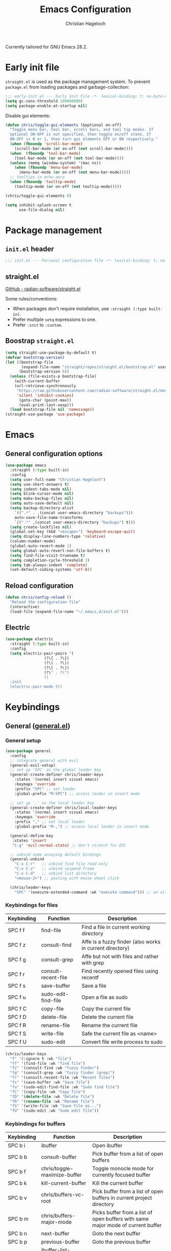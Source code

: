 #+title: Emacs Configuration
#+author: Christian Hageloch
#+startup: overview

Currently tailored for GNU Emacs 28.2.

* Early init file
:PROPERTIES:
:header-args: :tangle early-init.el
:END:

~straight.el~ is used as the package management system.
To prevent ~package.el~ from loading packages and garbage-collection:

#+begin_src emacs-lisp
;;; early-init.el --- Early Init File -*- lexical-binding: t; no-byte-compile: t -*-
(setq gc-cons-threshold 100000000)
(setq package-enable-at-startup nil)
#+end_src

Disable gui elements:

#+begin_src emacs-lisp
(defun chris/toggle-gui-elements (&optional on-off)
  "Toggle menu bar, tool bar, scroll bars, and tool tip modes. If
  optional ON-OFF is not specified, then toggle on/off state. If
  ON-OFF is 0 or 1, then turn gui elements OFF or ON respectively."
  (when (fboundp 'scroll-bar-mode)
    (scroll-bar-mode (or on-off (not scroll-bar-mode))))
  (when  (fboundp 'tool-bar-mode)
    (tool-bar-mode (or on-off (not tool-bar-mode))))
  (unless (memq (window-system) '(mac ns))
    (when (fboundp 'menu-bar-mode)
      (menu-bar-mode (or on-off (not menu-bar-mode)))))
  ;; tooltips in echo-aera
  (when (fboundp 'tooltip-mode)
    (tooltip-mode (or on-off (not tooltip-mode)))))

(chris/toggle-gui-elements 0)

(setq inhibit-splash-screen t
      use-file-dialog nil)
#+end_src


* Package management
:PROPERTIES:
:header-args: :tangle init.el
:END:

** ~init.el~ header

#+begin_src emacs-lisp
;;; init.el --- Personal configuration file -*- lexical-binding: t; no-byte-compile: t; -*-
#+end_src

** straight.el

[[https://github.com/raxod502/straight.el][GitHub - radian-software/straight.el]]

Some rules/conventions:

- When packages don't require installation, use ~:straight (:type built-in)~.
- Prefer multiple ~setq~ expressions to one.
- Prefer ~:init~ to ~:custom~.

** Boostrap ~straight.el~

#+begin_src emacs-lisp
(setq straight-use-package-by-default t)
(defvar bootstrap-version)
(let ((bootstrap-file
       (expand-file-name "straight/repos/straight.el/bootstrap.el" user-emacs-directory))
      (bootstrap-version 6))
  (unless (file-exists-p bootstrap-file)
    (with-current-buffer
	(url-retrieve-synchronously
	 "https://raw.githubusercontent.com/radian-software/straight.el/develop/install.el"
	 'silent 'inhibit-cookies)
      (goto-char (point-max))
      (eval-print-last-sexp)))
  (load bootstrap-file nil 'nomessage))
(straight-use-package 'use-package)
#+end_src


* Emacs
:PROPERTIES:
:header-args: :tangle init.el
:END:

** General configuration options

#+begin_src emacs-lisp
(use-package emacs
  :straight (:type built-in)
  :config
  (setq user-full-name "Christian Hageloch")
  (setq use-short-answers t)
  (setq indent-tabs-mode nil)
  (setq blink-cursor-mode nil)
  (setq make-backup-files nil)
  (setq auto-save-default nil)
  (setq backup-directory-alist
	`((".*" . ,(concat user-emacs-directory "backups")))
	auto-save-file-name-transforms
	`((".*" ,(concat user-emacs-directory "backups") t)))
  (setq create-lockfiles nil)
  (global-set-key (kbd "<escape>") 'keyboard-escape-quit)
  (setq display-line-numbers-type 'relative)
  (column-number-mode)
  (global-auto-revert-mode 1)
  (setq global-auto-revert-non-file-buffers t)
  (setq find-file-visit-truename t)
  (setq completion-cycle-threshold 3)
  (setq tab-always-indent 'complete)
  (set-default-coding-systems 'utf-8))
#+end_src

** Reload configuration

#+begin_src emacs-lisp
(defun chris/config-reload ()
  "Reload the configuration file"
  (interactive)
  (load-file (expand-file-name "~/.emacs.d/init.el")))
#+end_src

** Electric

#+begin_src emacs-lisp
(use-package electric
  :straight (:type built-in)
  :config
  (setq electric-pair-pairs '(
			     (?\{ . ?\})
			     (?\( . ?\))
			     (?\[ . ?\])
			     (?\" . ?\")
			     ))
  :init
  (electric-pair-mode t))
#+end_src


* Keybindings
:PROPERTIES:
:header-args: :tangle init.el
:END:

** General ([[https://github.com/noctuid/general.el][general.el]])

*** General setup

#+begin_src emacs-lisp
(use-package general
  :config
  ;; integrate general with evil
  (general-evil-setup)
  ;; set up 'SPC' as the global leader key
  (general-create-definer chris/leader-keys
    :states '(normal insert visual emacs)
    :keymaps 'override
    :prefix "SPC" ;; set leader
    :global-prefix "M-SPC") ;; access leader in insert mode

  ;; set up ',' as the local leader key
  (general-create-definer chris/local-leader-keys
    :states '(normal insert visual emacs)
    :keymaps 'override
    :prefix "," ;; set local leader
    :global-prefix "M-,") ;; access local leader in insert mode

  (general-define-key
   :states 'insert
   "C-g" 'evil-normal-state) ;; don't stretch for ESC

  ;; unbind some annoying default bindings
  (general-unbind
    "C-x C-r"	;; unbind find file read only
    "C-x C-z"	;; unbind suspend frame
    "C-x C-d"	;; unbind list directory
    "<mouse-2>") ;; pasting with mouse wheel click

  (chris/leader-keys
    "SPC" '(execute-extended-command :wk "execute command"))) ;; an alternative to 'M-x'
#+end_src

*** Keybindings for files

| Keybinding | Function            | Description                                              |
|------------+---------------------+----------------------------------------------------------|
| SPC f f    | find-file           | Find a file in current working directory                 |
| SPC f z    | consult-find        | Affe is a fuzzy finder (also works in current directory) |
| SPC f g    | consult-grep        | Affe but not with files and rather with grep             |
| SPC f r    | consult-recent-file | Find recently opened files using recentf                 |
| SPC f s    | save-buffer         | Save a file                                              |
| SPC f u    | sudo-edit-find-file | Open a file as sudo                                      |
| SPC f C    | copy-file           | Copy the current file                                    |
| SPC f D    | delete-file         | Delete the current file                                  |
| SPC f R    | rename-file         | Rename the current file                                  |
| SPC f S    | write-file          | Safe the current file as <name>                          |
| SPC f U    | sudo-edit           | Convert file write process to sudo                       |

#+begin_src emacs-lisp
(chris/leader-keys
  "f" '(:ignore t :wk "file")
  "ff" '(find-file :wk "find file")
  "fz" '(consult-find :wk "fuzzy finder")
  "fg" '(consult-grep :wk "fuzzy finder (grep)")
  "fr" '(consult-recent-file :wk "Recent files")
  "fs" '(save-buffer :wk "Save file")
  "fu" '(sudo-edit-find-file :wk "Sudo find file")
  "fC" '(copy-file :wk "Copy file")
  "fD" '(delete-file :wk "Delete file")
  "fR" '(rename-file :wk "Rename file")
  "fS" '(write-file :wk "Save file as...")
  "fU" '(sudo-edit :wk "Sudo edit file"))
#+end_src

*** Keybindings for buffers

| Keybinding | Function                          | Description                                                                     |
|------------+-----------------------------------+---------------------------------------------------------------------------------|
| SPC b i    | ibuffer                           | Open ibuffer                                                                    |
| SPC b b    | consult-buffer                    | Pick buffer from a list of open buffers                                         |
| SPC b f    | chris/toggle-maximize-buffer      | Toggle monocle mode for currently focused buffer                                |
| SPC b k    | kill-current-buffer               | Kill the current buffer                                                         |
| SPC b v    | chris/buffers-vc-root             | Pick buffer from a list of open buffers in current project directory            |
| SPC b m    | chris/buffers-major-mode          | Picks buffer from a list of open buffers with same major mode of current buffer |
| SPC b n    | next-buffer                       | Goto the next buffer                                                            |
| SPC b p    | previous-buffer                   | Goto the previous buffer                                                        |
| SPC b B    | ibuffer-list-buffers              | Get a list of all open buffers                                                  |
| SPC b r    | revert-buffer                     | Revert the buffer to the initial state                                          |
| SPC b s    | chris/simple-scratch-buffer       | Open a scratch buffer with same major mode as current buffer                    |
| SPC b K    | chris/kill-buffer-and-close-split | Kill current buffer and close the split                                         |

#+begin_src emacs-lisp
(chris/leader-keys
  "b" '(:ignore t :wk "buffer")
  "bi" '(ibuffer :wk "ibuffer")
  "bb" '(consult-buffer :wk "switch buffer")
  "bf" '(chris/toggle-maximize-buffer :wk "Toggle maximize buffer")
  "bc" '(clone-indirect-buffer-other-window :wk "Clone indirect buffer other window")
  "bk" '(kill-current-buffer :wk "Kill current buffer")
  "bv" '(chris/buffers-vc-root :wk "Buffers in project root") 
  "bm" '(chris/buffers-major-mode :wk "Buffers with same major mode")
  "bn" '(next-buffer :wk "Next buffer")
  "bp" '(previous-buffer :wk "Previous buffer")
  "bB" '(ibuffer-list-buffers :wk "Ibuffer list buffers")
  "br" '(revert-buffer :wk "Revert Buffer")
  "bs" '(chris/simple-scratch-buffer :wk "Revert Buffer")
  "bK" '(chris/kill-buffer-and-close-split :wk "Kill buffer"))
#+end_src

*** Keybindings to toggle things

| Keybinding | Function                  | Description                         |
|------------+---------------------------+-------------------------------------|
| SPC t r    | chris/config-reload       | Reload the configuration (~init.el~)  |
| SPC t l    | chris/toggle-line-numbers | Toggle visibility of line numbers   |
| SPC t m    | chris/hide-mode-line-mode | Hide visibility of the modeline     |
| SPC t t    | modus-themes-toggle       | Toggle between the two modus-themes |
| SPC t c    | chris/toggle-code         | Toggle "code-mode"                  |

#+begin_src emacs-lisp
(chris/leader-keys
  "t"  '(:ignore t :wk "toggle")
  "tr" '(chris/config-reload :wk "config")
  "tl" '(chris/toggle-line-numbers :wk "linenumbers")
  "tm" '(chris/hide-mode-line-mode :wk "linenumbers")
  "ts" '(chris/tab-status-line :wk "tab-bar-line")
  "tt" '(modus-themes-toggle :wk "theme")
  "tc" '(chris/toggle-code :wk "code"))
#+end_src

*** Keybindings to open programs within Emacs

| Keybinding | Function                  | Description                                     |
|------------+---------------------------+-------------------------------------------------|
| SPC o t    | vterm                     | Open a vterm buffer                             |
| SPC o e    | eshell                    | Open an eshell buffer                           |
| SPC o s    | fontaine-set-preset       | Choose a fontaine preset                        |
| SPC o w    | woman                     | Pick from a list of manpages and display it     |
| SPC o f    | chris/olivetti-mode       | Open custom olivetti for better focus           |
| SPC o l    | org-toggle-link-display   | Display org-mode links (don't truncate them)    |
| SPC o c    | org-capture               | Open org-capture for "note-taking"              |
| SPC o a    | org-agenda                | Open org-agenda for "taks-scheduling"           |
| SPC o o    | occur "^*+"               | Get an outline (headings) of org-mode files     |
| SPC o b    | bluetooth-list-devices    | Get a list of bluetooth devices                 |
| SPC o i    | chris/nmcli-wifi-preexist | Menu to manage preexisting internet connections |
| SPC o I    | chris/nmcli-wifi          | Menu to manage possible wifi connections        |

#+begin_src emacs-lisp
(chris/leader-keys
  "o" '(:ignore t :wk "open")
  "ot" '(vterm :wk "vterm")
  "oe" '(eshell :wk "eshell")
  "op" '(list-processes :wk "get a list of processes")
  "os" '(fontaine-set-preset :wk "fontaine")
  "ow" '(woman :wk "woman")
  "of" '(chris/olivetti-mode :wk "olivetti")
  "ol" '(org-toggle-link-display :wk "Display org links")
  "oc" '(org-capture :wk "org campture")
  "oa" '(org-agenda :wk "org campture")
  "oo" '(occur "^*+" :wk "org sidebar")
  "ob" '(bluetooth-list-devices :wk "List bluetooth devices")
  "oi" '(chris/nmcli-wifi-preexist :wk "internet preexisting")
  "oI" '(chris/nmcli-wifi :wk "Connect wifi")
  )
#+end_src

*** Keybindings for code

#+begin_src emacs-lisp
(chris/leader-keys
  "c" '(:ignore t :wk "code-action")
  "cc" '(compile :wk "Compile"))
#+end_src

** Hydra ([[https://github.com/abo-abo/hydra][hydra]])

#+begin_src emacs-lisp
(use-package hydra
  :defer t
  :config
  ;; scale text
  (defhydra hydra-text-scale (:timeout 4)
    "scale text"
    ("j" text-scale-increase "in")
    ("k" text-scale-decrease "out")
    ("f" nil "finished" :exit t))

  ;; split size
  (defhydra hydra-split-size (:timeout 4)
    "increase/decrease split size"
    ("h" shrink-window-horizontally)
    ("j" enlarge-window)
    ("k" shrink-window)
    ("l" enlarge-window-horizontally)
    ("n" balance-windows)
    ("f" nil "finished" :exit t))

  :general
  (chris/leader-keys
    "h" '(:ignore t :wk "hydra")
    "hf" '(hydra-text-scale/body :wk "scale text")
    "hs" '(hydra-split-size/body :wk "split size")))
#+end_src

** Evil ([[https://github.com/emacs-evil/evil][evil]])

*** General evil setup

#+begin_src emacs-lisp
(use-package evil
  :general
  (chris/leader-keys
    "w" '(:keymap evil-window-map :wk "window")) ;; window bindings
  :init
  (setq evil-search-module 'isearch)

  (setq evil-want-C-u-scroll t) ;; allow scroll up with 'C-u'
  (setq evil-want-C-d-scroll t) ;; allow scroll down with 'C-d'

  (setq evil-want-integration t) ;; necessary for evil collection
  (setq evil-want-keybinding nil)

  (setq evil-split-window-below t)
  (setq evil-vsplit-window-right nil)

  ;; cursors
  (setq evil-normal-state-cursor 'box)
  (setq evil-insert-state-cursor 'box)
  (setq evil-visual-state-cursor 'box)
  (setq evil-motion-state-cursor 'box)
  (setq evil-replace-state-cursor 'box)
  (setq evil-operator-state-cursor 'box)

  (setq evil-want-C-i-jump nil) ;; hopefully this will fix weird tab behaviour

  (setq evil-undo-system 'undo-redo) ;; undo via 'u', and redo the undone change via 'C-r'; only available in emacs 28+.
  :config
  (evil-mode t) ;; globally enable evil mode
  ;; set the initial state for some kinds of buffers.
  (evil-set-initial-state 'messages-buffer-mode 'normal)
  (evil-set-initial-state 'dashboard-mode 'normal)
  ;; buffers in which I want to immediately start typing should be in 'insert' state by default.
  (evil-set-initial-state 'eshell-mode 'insert)
  (evil-set-initial-state 'magit-diff-mode 'insert))
#+end_src

*** Evil collection ([[https://github.com/emacs-evil/evil-collection][evil-collection]])

#+begin_src emacs-lisp
(use-package evil-collection ;; evilifies a bunch of things
  :after evil
  :init
  (setq evil-collection-outline-bind-tab-p t) ;; '<TAB>' cycles visibility in 'outline-minor-mode'
  ;; If I want to incrementally enable evil-collection mode-by-mode, I can do something like the following:
  ;; (setq evil-collection-mode-list nil) ;; I don't like surprises
  ;; (add-to-list 'evil-collection-mode-list 'magit) ;; evilify magit
  ;; (add-to-list 'evil-collection-mode-list '(pdf pdf-view)) ;; evilify pdf-view
  :config
  (evil-collection-init))
#+end_src

*** Evil commentary ([[https://github.com/linktohack/evil-commentary][evil-commentary]])

#+begin_src emacs-lisp
(use-package evil-commentary
  :after evil
  :config
  (evil-commentary-mode)) ;; globally enable evil-commentary
#+end_src

*** C-d and C-u

#+begin_src emacs-lisp
(defun chris/scroll-down-and-center ()
"Scroll down and center the text to the screen"
  (interactive)
  (evil-scroll-down 0)
  (evil-scroll-line-to-center (line-number-at-pos)))

(define-key evil-motion-state-map "\C-d" 'chris/scroll-down-and-center)

(defun chris/scroll-up-and-center ()
"Scroll up and center the text to the screen"
  (interactive)
  (evil-scroll-up 0)
  (evil-scroll-line-to-center (line-number-at-pos)))

(define-key evil-motion-state-map "\C-u" 'chris/scroll-up-and-center)
#+end_src

** Whichkey ([[https://github.com/justbur/emacs-which-key][emacs-which-key]])

#+begin_src emacs-lisp
(use-package which-key
  :init
  (which-key-mode)
  :config
  (which-key-setup-minibuffer))
#+end_src


* Org-mode
:PROPERTIES:
:header-args: :tangle init.el
:END:

** General org-mode setup

#+begin_src emacs-lisp
(use-package org
  :straight (:type built-in)
  :config
  (setq org-ellipsis " ")
  (setq orc-src-fontify-natively t)
  (setq src-tab-acts-natively t)
  (setq org-fontify-quote-and-verse-blocks t)
  (setq org-fontify-whole-block-delimiter-line t)
  (setq org-confirm-babel-evaluate nil)
  (setq org-export-with-smart-quotes t)
  (setq org-src-window-setup 'current-window)
  (setq org-hide-emphasis-markers t)
  (setq org-src-preserve-indentation 1)
  (setq org-edit-src-content-indentation 0)

  ;; configure babel languages
  (with-eval-after-load 'org
    (org-babel-do-load-languages
     'org-babel-load-languages
     '((emacs-lisp . t)
       (python . t)
       (shell . t)))

    (require 'org-tempo)
    (add-to-list 'org-structure-template-alist '("sh" . "src shell"))
    (add-to-list 'org-structure-template-alist '("el" . "src emacs-lisp"))
    (add-to-list 'org-structure-template-alist '("py" . "src python"))

    (push '("conf-unix" . conf-unix) org-src-lang-modes))

  (setq org-directory "~/org")
  (setq org-default-notes-file (concat org-directory "/notes.org")))
#+end_src

** Org-agenda

#+begin_src emacs-lisp
(setq org-agenda-files '("~/org/Agenda.org"))
(setq org-agenda-start-with-log-mode t)
(setq org-log-done 'time)
(setq org-log-into-drawer t)
(setq org-log-done 'time)
#+end_src

** Org-roam ([[https://github.com/org-roam/org-roam][org-roam]])

#+begin_src emacs-lisp
(use-package org-roam
  :init
  (setq org-roam-v2-ack t)
  :custom
  (org-roam-directory "~/orgroam")
  (org-roam-compeltion-everywhere t)
  :bind (("C-c n l" . org-roam-buffer-toggle)
         ("C-c n f" . org-roam-node-find)
         ("C-c n i" . org-roam-node-insert))
  :general
  (chris/leader-keys
    "r" '(:ignore t :wk "org-roam")
    "rt" '(org-roam-buffer-toggle :wk "toggle org-roam buffer")
    "rf" '(org-roam-node-find :wk "find node")
    "ri" '(org-roam-node-insert :wk "insert node"))
  (chris/leader-keys "rd" '(:keymap org-roam-dailies-map :wk "dailies"))
  :config
  (require 'org-roam-dailies)
  (org-roam-db-autosync-mode)
  (org-roam-setup))
#+end_src


* Appearance
:PROPERTIES:
:header-args: :tangle init.el
:END:

** Fonts ([[https://github.com/protesilaos/fontaine][fontaine]])

#+begin_src emacs-lisp  
(use-package fontaine
  :config
  (setq x-underline-at-descent-line t)
  (setq-default text-scale-remap-header-line t)
  (fontaine-set-preset (or (fontaine-restore-latest-preset) 'regular))
  :init
  (setq fontaine-presets
      '((regular
         :default-height 110)
        (medium
         :default-weight semilight
         :default-height 140)
        (large
         :default-weight semilight
         :default-height 180
         :bold-weight extrabold)
        (t ; our shared fallback properties
         :default-family "Iosevka Comfy Wide Fixed"
         :default-weight normal
         ;; :default-height 100
         :fixed-pitch-family nil ; falls back to :default-family
         :fixed-pitch-weight nil ; falls back to :default-weight
         :fixed-pitch-height 1.0
         :variable-pitch-family "Iosevka Comfy Duo"
         :variable-pitch-weight normal
         :variable-pitch-height 1.05
         :bold-family nil ; use whatever the underlying face has
         :bold-weight bold
         :italic-family nil
         :italic-slant italic
         :line-spacing nil))))
#+end_src

** Theme ([[https://protesilaos.com/emacs/modus-themes#h:f0f3dbcb-602d-40cf-b918-8f929c441baf][modus-themes]])

#+begin_src emacs-lisp
(use-package modus-themes
  :config
  (setq modus-themes-bold-constructs t
        modus-themes-italic-construct nil
        modus-themes-common-palette-overrides
        '(
          ;; (border-mode-line-active unspecified)
          ;; (border-mode-line-inactive unspecified)
	  ;; (bg-mode-line-active bg-blue-subtle)
	  ;; (fg-mode-line-active fg-main)
	  (prose-done green-faint)
	  (prose-todo red-faint)
          (fringe unspecified))
        modus-themes-headings
        '((1 . (1.3))
          (2 . (1.2))
          (3 . (1.1))
          (t . (1.0)))))

;; (defun chris/modus-themes-custom-faces ()
;;   (modus-themes-with-colors
;;     (custom-set-faces
;;      ;; Add "padding" to the mode lines
;;      `(mode-line ((,c :underline ,border-mode-line-active
;;                       :overline ,border-mode-line-active
;;                       :box (:line-width 4 :color ,bg-mode-line-active))))
;;      `(mode-line-inactive ((,c :underline ,border-mode-line-inactive
;;                                :overline ,border-mode-line-inactive
;;                                :box (:line-width 4 :color ,bg-mode-line-inactive)))))))

;; ESSENTIAL to make the underline move to the bottom of the box:
;; (setq x-underline-at-descent-line t)

;; (add-hook 'modus-themes-after-load-theme-hook #'chris/modus-themes-custom-faces)

(if (string-match
     "modus-vivendi"
     ;; (shell-command-to-string "cat ~/.config/awesome/theme/local_theme"))
     (shell-command-to-string "cat ~/.config/herbstluftwm/active-theme"))
    (modus-themes-load-theme 'modus-vivendi)
  (modus-themes-load-theme 'modus-operandi))
#+end_src

** Modeline ([[https://github.com/tarsius/minions][minions]])

#+begin_src emacs-lisp
(use-package minions
  :config
  (setq minions-mode-line-ligher ";")
  (setq minions-prominent-modes
	(list 'flymake-mode
	      'lsp-mode))
  :init 
  (minions-mode 1))
(display-battery-mode)
(setq display-time-default-load-average nil)
(setq display-time-24hr-format 1)
(display-time-mode 1)
#+end_src

** Highlight TODO's and other keywords ([[https://github.com/tarsius/hl-todo][hl-todo]])

#+begin_src emacs-lisp
(use-package hl-todo
  :hook (prog-mode . hl-todo-mode)
  :config
  (setq hl-todo-highlight-punctuation ":"
        hl-todo-keyword-faces
        `(("TODO"       warning bold)
          ("FIXME"      error bold)
          ("HACK"       font-lock-constant-face bold)
          ("REVIEW"     font-lock-keyword-face bold)
          ("NOTE"       success bold)
          ("DEPRECATED" font-lock-doc-face bold))))
#+end_src

** Icons

#+begin_src emacs-lisp
(use-package all-the-icons)

(use-package all-the-icons-ibuffer
  :after all-the-icons
  :hook (ibuffer-mode . all-the-icons-ibuffer-mode))

(use-package all-the-icons-dired
  :after all-the-icons
  :hook (dired-mode . all-the-icons-dired-mode))
#+end_src


* Bottom menu
:PROPERTIES:
:header-args: :tangle init.el
:END:

** Vertico and orderless ([[https://github.com/minad/vertico][vertico]]) ([[https://github.com/oantolin/orderless][orderless]])

#+begin_src emacs-lisp
(use-package vertico
  :init
  (vertico-mode +1))

(use-package orderless
  :init
  (setq completion-styles '(orderless)
        completion-category-defaults nil
        completion-category-overrides '((fie (styles partial-completion)))))
#+end_src

** Consult ([[https://github.com/minad/consult][consult]])

#+begin_src emacs-lisp
(use-package consult
  :init
  (setq consult-preview-key "$")
  :bind ("C-s" . 'consult-line))

(use-package embark-consult
  :ensure t ; only need to install it, embark loads it after consult if found
  :hook
  (embark-collect-mode . consult-preview-at-point-mode))

(recentf-mode +1)
#+end_src

** Savehist

#+begin_src emacs-lisp
(use-package savehist
  :straight (:type built-in)
  :config
  (setq history-length 25)
  :init
  (savehist-mode))
#+end_src

** Marginalia ([[https://github.com/minad/marginalia][marginalia]])

#+begin_src emacs-lisp
(use-package marginalia
  :after vertico
  :ensure t
  :custom
  (marginalia-annotators '(marginalia-annotators-heavy marginalia-annotators-light nil))
  :init
  (marginalia-mode))
#+end_src


* File management
:PROPERTIES:
:header-args: :tangle init.el
:END:

** Dired

#+begin_src emacs-lisp
(use-package dired
  :straight (:type built-in)
  :general
  (chris/leader-keys
    "d" '(:ignore t :wk "dired")
    "dd" '(dired :wk "Open Dired")
    "dj" '(dired-jump :wk "Jump to current directory in dired"))
  :config
  (put 'dired-find-alternate-file 'disabled nil))
#+end_src

** 0x0 ([[https://github.com/emacsmirror/0x0][0x0]])

#+begin_src emacs-lisp
(use-package 0x0
  :general
  (chris/leader-keys
    "x" '(:ignore t :wk "web")
    "x;" '(0x0-dwim t :wk "0x0 dwim")
    "xt" '(0x0-upload-text :wk "0x0 upload text")
    "xf" '(0x0-upload-file :wk "0x0 upload file")
    "xk" '(0x0-upload-kill-ring :wk "0x0 upload kill ring")
    "xp" '(0x0-popup :wk "0x0 popup")
    "xs" '(0x0-shorten-uri :wk "0x0 shorten url")))
#+end_src

** Sudo Edit

#+begin_src emacs-lisp
(use-package sudo-edit)
#+end_src

** Openwith ([[https://github.com/thisirs/openwith][openwith]])

#+begin_src emacs-lisp
(use-package openwith
  :config
  (setq openwith-associations
        (list
         (list (openwith-make-extension-regexp
                '("doc" "xls" "xlsx" "ppt" "odt" "ods" "odg" "odp"))
               "$HOME/.local/share/applications/LibreOffice-still.basic-x86_64.AppImage"
               '(file))
         ))
  (openwith-mode 1))
#+end_src

** Calendar

#+begin_src emacs-lisp
(setq calendar-week-start-day 1
      calendar-day-name-array ["Sonntag" "Montag" "Dienstag" "Mittwoch"
			       "Donnerstag" "Freitag" "Samstag"]
      calendar-month-name-array ["Januar" "Februar" "März" "April" "Mai"
				 "Juni" "Juli" "August" "September"
				 "Oktober" "November" "Dezember"])
(setq solar-n-hemi-seasons
      '("Frühlingsanfang" "Sommeranfang" "Herbstanfang" "Winteranfang"))

(setq holiday-general-holidays
      '((holiday-fixed 1 1 "Neujahr")
        (holiday-fixed 5 1 "1. Mai")
        (holiday-fixed 10 3 "Tag der Deutschen Einheit")))

;; Feiertage für Bayern, weitere auskommentiert
(setq holiday-christian-holidays
      '((holiday-float 12 0 -4 "1. Advent" 24)
        (holiday-float 12 0 -3 "2. Advent" 24)
        (holiday-float 12 0 -2 "3. Advent" 24)
        (holiday-float 12 0 -1 "4. Advent" 24)
        (holiday-fixed 12 25 "1. Weihnachtstag")
        (holiday-fixed 12 26 "2. Weihnachtstag")
        (holiday-fixed 1 6 "Heilige Drei Könige")
        (holiday-easter-etc -48 "Rosenmontag")
        ;; (holiday-easter-etc -3 "Gründonnerstag")
        (holiday-easter-etc  -2 "Karfreitag")
        (holiday-easter-etc   0 "Ostersonntag")
        (holiday-easter-etc  +1 "Ostermontag")
        (holiday-easter-etc +39 "Christi Himmelfahrt")
        (holiday-easter-etc +49 "Pfingstsonntag")
        (holiday-easter-etc +50 "Pfingstmontag")
        (holiday-easter-etc +60 "Fronleichnam")
        (holiday-fixed 8 15 "Mariae Himmelfahrt")
        (holiday-fixed 11 1 "Allerheiligen")
        ;; (holiday-float 11 3 1 "Buss- und Bettag" 16)
        (holiday-float 11 0 1 "Totensonntag" 20)))

(setq calendar-holidays holiday-christian-holidays)
#+end_src

** Olivetti ([[https://github.com/rnkn/olivetti][olivetti]])

#+begin_src emacs-lisp
(use-package olivetti
  :config
  (setq olivetti-body-width 0.65)
  (setq olivetti-minimum-body-width 72)
  (setq olivetti-recall-visual-line-mode-entry-state t)

  (define-minor-mode chris/olivetti-mode
    "Toggle buffer-local `olivetti-mode' with additional parameters.
Fringes are disabled.  The modeline is hidden, except for
`prog-mode' buffers (see `chris/hidden-mode-line-mode')."
    :init-value nil
    :global nil
    (if chris/olivetti-mode
        (progn
          (olivetti-mode 1)
          (olivetti-set-width 80)
          (set-window-fringes (selected-window) 0 0)
          (unless (derived-mode-p 'prog-mode)
            (chris/turn-on-hide-mode-line-mode))
          (window-divider-mode 1))
      (olivetti-mode -1)
      (set-window-fringes (selected-window) nil) ; Use default width
      (unless (derived-mode-p 'prog-mode)
        (chris/turn-off-hide-mode-line-mode))
      (window-divider-mode -1)
      )))

;; this piece of code is directly copied from Hlissner
;; I attach a prefix to dinstinguish custom functions
(defvar chris/hide-mode-line-format nil
  "The modeline format to use when `chris/hide-mode-line-mode' is active.")

(defvar chris/hide-mode-line-excluded-modes '(fundamental-mode)
  "List of major modes where `chris/global-hide-mode-line-mode' won't affect.")

(defvar-local chris/hide-mode-line--old-format nil
  "Storage for the old `mode-line-format', so it can be restored when
`chris/hide-mode-line-mode' is disabled.")

(define-minor-mode chris/hide-mode-line-mode
  "Minor mode to hide the mode-line in the current buffer."
  :init-value nil
  :global nil
  (if chris/hide-mode-line-mode
      (progn
	(add-hook 'after-change-major-mode-hook #'chris/hide-mode-line-mode nil t)
	(unless chris/hide-mode-line--old-format
	  (setq chris/hide-mode-line--old-format mode-line-format))
	(setq mode-line-format chris/hide-mode-line-format))
    (remove-hook 'after-change-major-mode-hook #'chris/hide-mode-line-mode t)
    (setq mode-line-format chris/hide-mode-line--old-format
	  chris/hide-mode-line--old-format nil))
  (when (called-interactively-p 'any)
    (redraw-display)))

;; Ensure major-mode or theme changes don't overwrite these variables
(put 'chris/hide-mode-line--old-format 'permanent-local t)
(put 'chris/hide-mode-line-mode 'permanent-local-hook t)

(define-globalized-minor-mode chris/global-hide-mode-line-mode
  chris/hide-mode-line-mode chris/turn-on-hide-mode-line-mode
  (redraw-display))

(defun chris/turn-on-hide-mode-line-mode ()
  "Turn on `chris/hide-mode-line-mode'.
Unless in `fundamental-mode' or `chris/hide-mode-line-excluded-modes'."
  (unless (memq major-mode chris/hide-mode-line-excluded-modes)
    (chris/hide-mode-line-mode +1)))

(defun chris/turn-off-hide-mode-line-mode ()
  "Turn off `chris/hide-mode-line-mode'."
  (chris/hide-mode-line-mode -1))
#+end_src


* Buffer management
:PROPERTIES:
:header-args: :tangle init.el
:END:

** Popper

#+begin_src emacs-lisp
(use-package popper
  :ensure t ; or :straight t
  :bind (("C-`"   . popper-toggle-latest)
	 ("M-`"   . popper-cycle)
	 ("C-M-`" . popper-toggle-type))
  :init
  (setq popper-reference-buffers
	'("\\*Messages\\*"
	  "Output\\*$"
	  "\\*Async Shell Command\\*"
	  "^\\*MATLAB\\*$"
	  "^\\*Racket REPL.*\\*$"
	  "^\\*lua\\*$"
	  "^\\*Python\\*$"
	  help-mode
	  compilation-mode))
  (popper-mode +1)
  (popper-echo-mode +1))                ; For echo area hints
#+end_src

** Get all buffers with the same major mode as the current file

#+begin_src emacs-lisp
(defun chris/buffers-major-mode (&optional arg)
  "Select buffers that match the current buffer's major mode.
With \\[universal-argument] produce an `ibuffer' filtered
accordingly.  Else use standard completion."
  (interactive "P")
  (let* ((major major-mode)
	 (prompt "Buffers for ")
	 (mode-string (format "%s" major))
	 (mode-string-pretty (propertize mode-string 'face 'success)))
    (if arg
	(ibuffer t (concat "*" prompt mode-string "*")
		 (list (cons 'used-mode major)))
      (switch-to-buffer
       (read-buffer
	(concat prompt mode-string-pretty ": ") nil t
	(lambda (pair) ; pair is (name-string . buffer-object)
	  (with-current-buffer (cdr pair) (derived-mode-p major))))))))
#+end_src

** Get all buffers in current project (vc-root)

#+begin_src emacs-lisp
(defun chris/buffers-vc-root (&optional arg)
  "Select buffers that match the present `vc-root-dir'.
With \\[universal-argument] produce an `ibuffer' filtered
accordingly.  Else use standard completion.

When no VC root is available, use standard `switch-to-buffer'."
  (interactive "P")
  (let* ((root (vc-root-dir))
         (prompt "Buffers for VC ")
         (vc-string (format "%s" root))
         (vc-string-pretty (propertize vc-string 'face 'success)))
    (if root
        (if arg
            (ibuffer t (concat "*" prompt vc-string "*")
                     (list (cons 'filename (expand-file-name root))))
          (switch-to-buffer
           (read-buffer
            (concat prompt vc-string-pretty ": ") nil t
            (lambda (pair) ; pair is (name-string . buffer-object)
              (with-current-buffer (cdr pair) (string= (vc-root-dir) root))))))
      (call-interactively 'switch-to-buffer))))
#+end_src

** Maximize a buffer

#+begin_src emacs-lisp
(defun chris/toggle-maximize-buffer ()
  "Maximize buffer"
  (interactive)
  (if (= 1 (length (window-list)))
      (jump-to-register '_) 
    (progn
      (window-configuration-to-register '_)
      (delete-other-windows))))
#+end_src

** Kill a buffer and close the split

#+begin_src emacs-lisp
(defun chris/kill-buffer-and-close-split ()
  "Kill buffer and close split"
  (interactive)
  (kill-current-buffer)
  (evil-window-delete))
#+end_src

** Kill all dired buffers

#+begin_src emacs-lisp
(defun chris/kill-dired-buffers ()
  "Kill all open dired buffers."
  (interactive)
  (mapc (lambda (buffer)
          (when (eq 'dired-mode (buffer-local-value 'major-mode buffer))
            (kill-buffer buffer)))
        (buffer-list)))
#+end_src

** Create custom scratch buffers

#+begin_src emacs-lisp
;;; Generic setup
(defun chris/simple--scratch-list-modes ()
  "List known major modes."
  (cl-loop for sym the symbols of obarray
           when (and (functionp sym)
                     (provided-mode-derived-p sym 'prog-mode))
           collect sym))

(defun chris/simple--scratch-buffer-setup (region &optional mode)
  "Add contents to `scratch' buffer and name it accordingly.

REGION is added to the contents to the new buffer.

Use the current buffer's major mode by default.  With optional
MODE use that major mode instead."
  (let* ((major (or mode major-mode))
         (string (format "Scratch buffer for: %s\n\n" major))
         (text (concat string region))
         (buf (format "*Scratch for %s*" major)))
    (with-current-buffer (get-buffer-create buf)
      (funcall major)
      (save-excursion
        (insert text)
        (goto-char (point-min))
        (comment-region (point-at-bol) (point-at-eol))))
    (switch-to-buffer buf)))

(defun chris/simple-scratch-buffer (&optional arg)
  "Produce a bespoke scratch buffer matching current major mode.

If the major-mode is not derived from 'prog-mode, it prompts for
a list of all derived prog-modes AND org-mode

If region is active, copy its contents to the new scratch
buffer."
  (interactive "P")
  (let* ((modes (chris/simple--scratch-list-modes))
         (region (with-current-buffer (current-buffer)
                   (if (region-active-p)
                       (buffer-substring-no-properties
                        (region-beginning)
                        (region-end))
                     "")))
         (m))
    (if (derived-mode-p 'prog-mode)
        (chris/simple--scratch-buffer-setup region)
      (progn
	(setq m (intern (completing-read "Select major mode: " modes nil t)))
	(chris/simple--scratch-buffer-setup region m)))))
#+end_src

** Toggle line numbers

#+begin_src emacs-lisp
(defun chris/toggle-line-numbers ()
  "Toggles the display of line numbers."
  (interactive)
  (if (bound-and-true-p display-line-numbers-mode)
      (global-display-line-numbers-mode -1)
    (global-display-line-numbers-mode)))
#+end_src


* Desktop environment (kindof)
:PROPERTIES:
:header-args: :tangle init.el
:END:

** Internet 

Display a table of all pre configured internet connections.

Keybindings:

| Keybinding | Function                             | Description                       |
|------------+--------------------------------------+-----------------------------------|
| c          | chris/nmcli-wifi-preexist-connect    | connect to the selected ssid      |
| d          | chris/nmcli-wifi-preexist-disconnect | disconnect from the selected ssid |
| r          | chris/nmcli-wifi-preexist-refresh    | refresh the buffer to see changes |

#+begin_src emacs-lisp
(define-derived-mode chris/nmcli-wifi-preexist-mode tabulated-list-mode
  "nmcli-wifi-preexist"
  "nmcli preexisting WiFi Mode"
  (let ((columns [("NAME" 20 t)
                  ("UUID" 40 t)
                  ("TYPE" 10 t)
                  ("DEVICE" 10 t)])
        (rows (chris/nmcli-wifi-preexist--shell-command)))
    (setq tabulated-list-format columns)
    (setq tabulated-list-entries rows)
    (tabulated-list-init-header)
    (tabulated-list-print)))

(defun chris/nmcli-wifi-preexist-refresh ()
  (interactive)
  (let ((rows (chris/nmcli-wifi-preexist--shell-command)))
    (setq tabulated-list-entries rows)
    (tabulated-list-print t t)))

(defun chris/nmcli-wifi-preexist-sentinel (process event)
  (cond ((string-match-p "finished" event)
	 (chris/nmcli-wifi-preexist-refresh)
	 (kill-buffer "*async nmcli*"))))

(defun chris/nmcli-wifi-preexist--shell-command ()
  (interactive)
  (mapcar (lambda (x)
	    `(,(car (cdr x))
	      ,(vconcat [] x)))
          (mapcar (lambda (x)
		    x)
		  (cdr (mapcar (lambda (x)
				 (split-string x "  " t " "))
			       (split-string (shell-command-to-string "nmcli connection") "\n" t))))))

(defun chris/nmcli-wifi-preexist ()
  (interactive)
  (switch-to-buffer "*nmcli-wifi-preexist*")
  (chris/nmcli-wifi-preexist-mode))

(defun chris/nmcli-wifi-preexist-connect ()
  (interactive)
  (let* ((ssid (aref (tabulated-list-get-entry) 1))
	 (process (start-process-shell-command "nmcli" "*async nmcli*" (format "nmcli connection up \"%s\"" ssid))))
    (set-process-sentinel process 'chris/nmcli-wifi-preexist-sentinel)))

(defun chris/nmcli-wifi-preexist-disconnect ()
  (interactive)
  (let* ((ssid (aref (tabulated-list-get-entry) 1))
	 (process (start-process-shell-command "nmcli" "*async nmcli*" (format "nmcli connection down \"%s\"" ssid))))
    (set-process-sentinel process 'chris/nmcli-wifi-preexist-sentinel)))

(general-define-key
 :states 'normal
 :keymaps 'chris/nmcli-wifi-preexist-mode-map
 "c" '(chris/nmcli-wifi-preexist-connect :wk "connect")
 "d" '(chris/nmcli-wifi-preexist-disconnect :wk "disconnect")
 "r" '(chris/nmcli-wifi-preexist-refresh :wk "refresh"))

(add-to-list 'display-buffer-alist
	     (cons "\\*Async Shell Command\\*.*" (cons #'display-buffer-no-window nil)))
#+end_src

** Bluetooth

#+begin_src emacs-lisp
(defun chris/bluetooth-sentinel (process event)
  (message (concat "bluetooth: " event)))

(defun chris/bluetooth-connect-soundcore ()
  (interactive)
  (let* ((process (start-process-shell-command
		  "bluetoothctl"
		  nil
		  "bluetoothctl power on && bluetoothctl connect E8:EE:CC:00:AD:24")))
    (set-process-sentinel process 'chris/bluetooth-sentinel)))

(defun chris/bluetooth-disconnect-soundcore ()
  (interactive)
  (let* ((process (start-process-shell-command
		   "bluetoothctl"
		   nil
		   "bluetoothctl disconnect E8:EE:CC:00:AD:24 && bluetoothctl power off")))
    (set-process-sentinel process 'chris/bluetooth-sentinel)))

(chris/leader-keys
  "a" '(:ignore t :wk "audio")
  "ac" '(chris/bluetooth-connect-soundcore :wk "bluetooth connect")
  "ad" '(chris/bluetooth-disconnect-soundcore :wk "bluetooth disconnect"))
#+end_src


* Projectile ([[https://github.com/bbatsov/projectile][projectile]])
:PROPERTIES:
:header-args: :tangle init.el
:END:

#+begin_src emacs-lisp
(use-package projectile
  :general
  (chris/leader-keys "p" '(:keymap projectile-command-map :wk "projectile"))
  :init
  (projectile-mode +1)
  (define-key projectile-mode-map (kbd "C-c p") 'projectile-command-map)
  (add-to-list 'projectile-globally-ignored-modes "org-mode"))
(setq projectile-indexing-method 'hybrid)

(use-package ibuffer-projectile
  :config 
  (add-hook 'ibuffer-hook
            (lambda ()
              (ibuffer-projectile-set-filter-groups)
              (unless (eq ibuffer-sorting-mode 'alphabetic)
                (ibuffer-do-sort-by-alphabetic)))))
#+end_src


* Workspaces (=tab-bar.el=)
:PROPERTIES:
:header-args: :tangle init.el
:END:

** General =tab-bar.el= setup

#+begin_src emacs-lisp
(use-package tab-bar
  :straight (:type built-in)
  :general
  (chris/leader-keys
    "i" '(:keymap tab-prefix-map :wk "tab")
    "is" '(chris/tab-bar-select-tab-dwim :wk "tab-select"))
  :config
  (setq tab-bar-close-button-show nil)
  (setq tab-bar-close-last-tab-choice nil)
  (setq tab-bar-close-tab-select 'recent)
  (setq tab-bar-new-tab-choice t)
  (setq tab-bar-new-tab-to 'right)
  (setq tab-bar-position nil)
  (setq tab-bar-show nil)
  (setq tab-bar-tab-hints nil)
  (setq tab-bar-tab-name-function 'tab-bar-tab-name-current)
  (tab-bar-mode -1)
  (tab-bar-history-mode 1))
#+end_src

** Manage tabs

#+begin_src emacs-lisp
(defun chris/tab-bar-select-tab-dwim ()
  "Do-What-I-Mean function for getting to a `tab-bar-mode' tab.
If no other tab exists, create one and switch to it.  If there is
one other tab (so two in total) switch to it without further
questions.  Else use completion to select the tab to switch to."
  (interactive)
  (let ((tabs (mapcar (lambda (tab)
                        (alist-get 'name tab))
                      (tab-bar--tabs-recent))))
    (cond ((eq tabs nil)
           (tab-new))
          ((eq (length tabs) 1)
           (tab-next))
          (t
           (consult-imenu ()
                          (tab-bar-switch-to-tab
                           (completing-read "Select tab: " tabs nil t)))))))
#+end_src


* IDE Features
:PROPERTIES:
:header-args: :tangle init.el
:END:

** Completion ([[http://company-mode.github.io/][company]])

#+begin_src emacs-lisp
(use-package company
  :config
  (setq company-idle-delay 0)
  (setq company-minium-prefix-length 3))
#+end_src

** LSP ([[https://emacs-lsp.github.io/lsp-mode/][lsp-mode]])

#+begin_src emacs-lisp
(use-package lsp-mode
  :config
  (setq read-process-outpu-max (* 1024 1024))
  (setq lsp-idle-delay 0.500)
  (setq lsp-log-io nil)
  (setq lsp-enable-links nil)
  (setq lsp-signature-render-documentation nil)
  (setq lsp-headerline-breadcrumb-enable nil)
  (setq lsp-ui-doc-enable nil)
  (setq lsp-completion-enable-additional-text-edit nil)
  :init
  (setq lsp-keep-workspace-alive nil)
  (setq lsp-keymap-prefix "C-c l")
  :hook
  (lsp-mode . lsp-enable-which-key-integration)
  (lsp-mode . flycheck-mode)
  :commands
  (lsp lsp-deferred))

(use-package flycheck
  :general
  (chris/leader-keys
    "cd" '(list-flycheck-errors :wk "List flycheck errors")))

(use-package lsp-ui
  :commands
  lsp-ui-mode)

(use-package lsp-treemacs
  :after lsp-mode)
#+end_src

** "Code mode"

#+begin_src emacs-lisp
(defun chris/toggle-code ()
  "Toggle on line numbers and hl-line-mode for a better code experience"
  (interactive)
  (if (bound-and-true-p display-line-numbers-mode)
      (display-line-numbers-mode -1)
    (display-line-numbers-mode))
  (if (bound-and-true-p hl-line-mode)
      (hl-line-mode -1)
    (hl-line-mode)))
#+end_src

** Snippets

#+begin_src emacs-lisp
(use-package yasnippet
  :hook
  (prog-mode . yas-minor-mode))
#+end_src

** Treesitter ([[https://emacs-tree-sitter.github.io/][tree-sitter]])

#+begin_src emacs-lisp
(use-package tree-sitter-langs)

(use-package tree-sitter
  :defer t
  :init
  (add-hook 'tree-sitter-after-on-hook #'tree-sitter-hl-mode)
  (global-tree-sitter-mode)
  :custom
  (custom-set-faces
   '(italic ((t nil)))
   '(tree-sitter-hl-face:property ((t (:inherit font-lock-constant-face)))))
  :config
  (setq tree-sitter-debug-jump-buttons t
        tree-sitter-debug-highlight-jump-region t))

(use-package evil-textobj-tree-sitter
  :straight t
  :init
  (define-key evil-outer-text-objects-map "f" (evil-textobj-tree-sitter-get-textobj "function.outer"))
  (define-key evil-inner-text-objects-map "f" (evil-textobj-tree-sitter-get-textobj "function.inner"))
  (define-key evil-outer-text-objects-map "c" (evil-textobj-tree-sitter-get-textobj "comment.outer"))
  (define-key evil-outer-text-objects-map "C" (evil-textobj-tree-sitter-get-textobj "class.outer"))
  (define-key evil-outer-text-objects-map "a" (evil-textobj-tree-sitter-get-textobj ("conditional.outer" "loop.outer"))))
#+end_src

** Async ([[https://github.com/jwiegley/emacs-async][async]])

#+begin_src emacs-lisp
(use-package async
  :init
  (dired-async-mode 1))
#+end_src

** rg ([[https://github.com/dajva/rg.el][rg.el]])

#+begin_src emacs-lisp
(use-package rg
  :init
  (rg-enable-default-bindings))
#+end_src


* Languages
:PROPERTIES:
:header-args: :tangle init.el
:END:

** Haskell

#+begin_src emacs-lisp
(use-package haskell-mode
  :mode ("\\.hs\\'" . haskell-mode)
  :config
  (defun chris/haskell-open-repl (&optional arg)
    "Opens a Haskell REPL."
    (interactive "P")
    (if-let (window
             (display-buffer
              (haskell-session-interactive-buffer (haskell-session))))
        (window-buffer window)
      (error "Failed to display Haskell REPL")))

  (defun chris/haskell-disable-electric-indent ()
    "Disable electric indent mode if available"
    (if (fboundp 'electric-indent-local-mode)
        (electric-indent-local-mode -1)))

  (defun chris/haskell-format-imports ()
    "Sort and align import statements from anywhere in the source file."
    (interactive)
    (save-excursion
      (haskell-navigate-imports)
      (haskell-mode-format-imports)))
  
  (add-hook 'haskell-mode-hook
            #'haskell-collapse-mode ; support folding haskell code blocks
            (add-to-list 'completion-ignored-extensions ".hi"))

  (add-hook 'haskell-cabal-mode-hook #'chris/haskell-disable-electric-indent)
  :init
  (add-hook 'haskell-mode-hook 'interactive-haskell-mode)
  (add-hook 'haskell-mode-hook 'haskell-indent-mode)

  :general
  (chris/leader-keys
    :keymaps 'haskell-mode-map
    "hi" 'chris/haskell-format-imports))
#+end_src

** Lua

#+begin_src emacs-lisp
(use-package lua-mode
  :mode ("\\.lua\\'". lua-mode)
  :interpreter ("lua" . lua-mode)
  :config
  (defun chris/open-lua-repl ()
    "open lua repl in horizontal split"
    (interactive)
    ;; (split-window-horizontally)
    (lua-show-process-buffer))
  :init
  (setq lua-indent-level 4
	lua-indent-string-contents t)
  ;; :hook
  ;; (lua-mode . lsp-deferred)
  :general
  (chris/leader-keys
    "cl" '(chris/open-lua-repl :wk "run-lua"))
  (chris/leader-keys
    :keymaps 'lua-mode-map
    "lr" 'lua-send-buffer))
#+end_src

** python

#+begin_src emacs-lisp
(use-package python-mode
  :straight (:type built-in)
  :mode ("\\.py\\'" . python-mode)
  :interpreter ("python3" . python-mode)
  :init
  (setq python-indent 4)
  :general
  (chris/leader-keys
    :keymaps 'python-mode-map
    "cp" 'run-python)
  (chris/leader-keys
    "pr" 'python-shell-send-buffer))

(use-package lsp-pyright
  :hook (python-mode . (lambda ()
			 (require 'lsp-pyright)
			 (lsp-deferred))))
#+end_src

** php

#+begin_src emacs-lisp
(use-package php-mode
  :mode ("\\.php\\'" . php-mode))
#+end_src

** racket

#+begin_src emacs-lisp
(use-package racket-mode
  :interpreter ("racket" . racket-mode)
  :config
  (defun chris/racket-run-and-switch-to-repl ()
    "Call `racket-run-and-switch-to-repl' and enable insert state"
    (interactive)
    (racket-run-and-switch-to-repl)
    (when (buffer-live-p (get-buffer racket-repl-buffer-name))
      (with-current-buffer racket-repl-buffer-name
	(evil-insert-state))))
  :general
  (chris/leader-keys
    "cr" '(racket-repl :wk "run racket and switch to repl"))
  (chris/leader-keys
    :keymaps 'racket-mode-map
    "rs" '(racket-send-last-sexp :wk "racket send last sexp")
    "rd" '(racket-send-definiton :wk "racket send definition")
    "rr" '(chris/racket-run-and-switch-to-repl :wk "run racket and switch to repl")
    ))
#+end_src

** shell 

#+begin_src emacs-lisp
;; (add-hook 'sh-mode-hook 'flycheck-mode)
;; (add-hook 'sh-mode-hook 'lsp-deferred)
#+end_src

** matlab

#+begin_src emacs-lisp
(straight-use-package 'matlab-mode)
(autoload 'matlab-mode "matlab" "Matlab Editing Mode" t)
(add-to-list
 'auto-mode-alist
 '("\\.m$" . matlab-mode))
(setq matlab-indent-function t)
(setq matlab-shell-command-switches '("-nosplash" "-nodesktop"))
(setq matlab-shell-command "matlab")

(defun chris/matlab-shell-run-buffer ()
  "Run matlab code"
  (interactive)
  (matlab-shell-run-command (concat "cd " default-directory))
  (matlab-shell-run-region (point-min) (point-max)))

(chris/leader-keys
 :keymaps 'matlab-mode-map
 :states 'normal
 "mr" '(chris/matlab-shell-run-buffer :wk "Run matlab buffer"))

(chris/leader-keys
  "cm" '(matlab-shell :wk "Open matlab shell"))
#+end_src


* Git ([[https://magit.vc/][Magit]])
:PROPERTIES:
:header-args: :tangle init.el
:END:

#+begin_src emacs-lisp
(use-package magit
  :general
  (chris/leader-keys
    "g" '(:ignore t :wk "git")
    "gg" '(magit-status :wk "status")
    "gG" '(magit-list-repositories :wk "list repos"))
  :config
  (setq magit-push-always-verify nil)
  (setq magit-display-buffer-function #'magit-display-buffer-fullframe-status-v1)
  (setq magit-repository-directories
        '(("~/.local/src"  . 2)
          ("~/.config/" . 2)))
  (setq git-commit-summary-max-length 50)
  :bind
  ("C-x g" . magit-status)
  ("C-x C-g" . magit-list-repositories))
#+end_src


* Terminal
:PROPERTIES:
:header-args: :tangle init.el
:END:

** VTerm ([[https://github.com/akermu/emacs-libvterm][vterm]])

It is important to configure the system shell (in this case bash in the ~.bashrc~):

#+begin_src bash :tangle no
vterm_printf() {
    if [ -n "$TMUX" ] && ([ "${TERM%%-*}" = "tmux" ] || [ "${TERM%%-*}" = "screen" ]); then
        # Tell tmux to pass the escape sequences through
        printf "\ePtmux;\e\e]%s\007\e\\" "$1"
    elif [ "${TERM%%-*}" = "screen" ]; then
        # GNU screen (screen, screen-256color, screen-256color-bce)
        printf "\eP\e]%s\007\e\\" "$1"
    else
        printf "\e]%s\e\\" "$1"
    fi
}

vterm_cmd() {
    local vterm_elisp
    vterm_elisp=""
    while [ $# -gt 0 ]; do
        vterm_elisp="$vterm_elisp""$(printf '"%s" ' "$(printf "%s" "$1" | sed -e 's|\\|\\\\|g' -e 's|"|\\"|g')")"
        shift
    done
    vterm_printf "51;E$vterm_elisp"
}

find_file() {
    vterm_cmd find-file "$(realpath "${@:-.}")"
}
#+end_src

#+begin_src emacs-lisp
(use-package vterm
  :hook
  (vterm-mode . (lambda () (setq-local global-hl-line-mode nil)))
  :init
  (setq vterm-timer-delay 0.01))
#+end_src

** Eshell ([[https://www.gnu.org/software/emacs/manual/html_mono/eshell.html][eshell]])

*** General setup for eshell

#+begin_src emacs-lisp
(defun chris/configure-eshell ()
  (add-hook 'eshell-pre-command-hook 'eshell-save-some-history)
  (add-to-list 'eshell-output-filter-functions 'eshell-truncate-buffer)
  (setq eshell-history-size         10000
        eshell-buffer-maximum-lines 10000
        eshell-hist-ignoredups t
        eshell-scroll-to-bottom-on-input t)
  (setq tramp-default-method "ssh"))

(use-package eshell
  :straight (:type built-in)
  :hook
  (eshell-first-time-mode . chris/configure-eshell)
  :config
  (with-eval-after-load 'esh-opt
    (setq eshell-destroy-buffer-when-process-dies t)
    (setq eshell-visual-commands '("ssh" "tail" "htop" "pulsemixer" "top" "nvim" "vim"))))
#+end_src

*** Git status

#+begin_src emacs-lisp
(defun eshell/gst (&rest args)
  (magit-status (pop args) nil)
  (eshell/echo))   ;; The echo command suppresses output
#+end_src

*** find

#+begin_src emacs-lisp
(defun eshell/find (&rest args)
  "Wrapper around the ‘find’ executable."
  (let ((cmd (concat "find " (string-join args))))
    (shell-command-to-string cmd)))
#+end_src

*** clear

#+begin_src emacs-lisp
(defun my/eshell/clear ()
  "Clear `eshell' buffer.

   Similar to the behavior of `comint-clear-buffer' in `shell'."
  (interactive)
  (let ((input (eshell-get-old-input)))
    (eshell/clear-scrollback)
    (eshell-emit-prompt)
    (insert input)))

(add-hook 'eshell-mode-hook
          (lambda ()
            (define-key eshell-mode-map "\C-l" 'my/eshell/clear)))
#+end_src

*** mkdir and cd

#+begin_src emacs-lisp
(defun eshell/mkdir-and-cd (dir)
  "Create a directory then cd into it."
  (make-directory dir t)
  (eshell/cd dir))
#+end_src


* Some other packages
:PROPERTIES:
:header-args: :tangle init.el
:END:

** Rainbow Mode

#+begin_src emacs-lisp
(use-package rainbow-mode)
#+end_src

** EMMS ([[https://www.gnu.org/software/emms/][emms]])

#+begin_src emacs-lisp
(use-package emms
  :general
  (chris/leader-keys
    "m" '(:ignore t :wk "emms")
    "mm" '(emms :wk "emms")
    "mb" '(emms-smart-browse :wk "EMMS Smart Browse")
    "mi" '(emms-show :wk "EMMS show current song")
    "mn" '(emms-next :wk "EMMS next song")
    "mp" '(emms-previous :wk "EMMS previous song")
    "ml" '(emms-seek-forward :wk "EMMS go 10s forward")
    "mt" '(emms-toggle-repeat-track :wk "EMMS toggle repeat")
    "mh" '(emms-seek-backward :wk "EMMS go 10s backward")))
(require 'emms-setup)
(emms-all)
(emms-default-players)
(emms-mode-line 0)
(emms-playing-time 1)
(setq emms-source-file-default-directory "~/Music/"
      emms-playlist-buffer-name "*Music*"
      emms-info-asynchronously t
      emms-source-file-directory-tree-function 'emms-source-file-directory-tree-find)
#+end_src

** Presentations ([[https://github.com/takaxp/org-tree-slide][org-tree-slide]])

#+begin_src emacs-lisp
(use-package org-tree-slide
  :custom
  (org-tree-slide-breadcrumbs nil)
  (org-tree-slide-header nil)
  (org-tree-slide-in-effect nil)
  (org-tree-slide-slide-in-effect nil)
  (org-tree-slide-heading-emphasis nil)
  (org-tree-slide-cursor-init t)
  (org-tree-slide-never-touch-face t)
  :config
  (defun chris/org-presentation ()
    "Specifies conditions that should apply locally upon activation
of `org-tree-slide-mode'."
    (if (eq org-tree-slide-mode nil)
	(progn
          (chris/olivetti-mode -1)
          (fontaine-set-preset 'regular))
      (chris/olivetti-mode)
      (fontaine-set-preset 'presentation)))
  :hook
  (org-tree-slide-mode . chris/org-presentation)
  )
#+end_src

** PDFs ([[https://github.com/vedang/pdf-tools][pdf-tools]])

#+begin_src emacs-lisp
(use-package pdf-tools
  :config
  (pdf-tools-install)
  (setq-default pdf-view-display-size 'fit-page))
#+end_src

